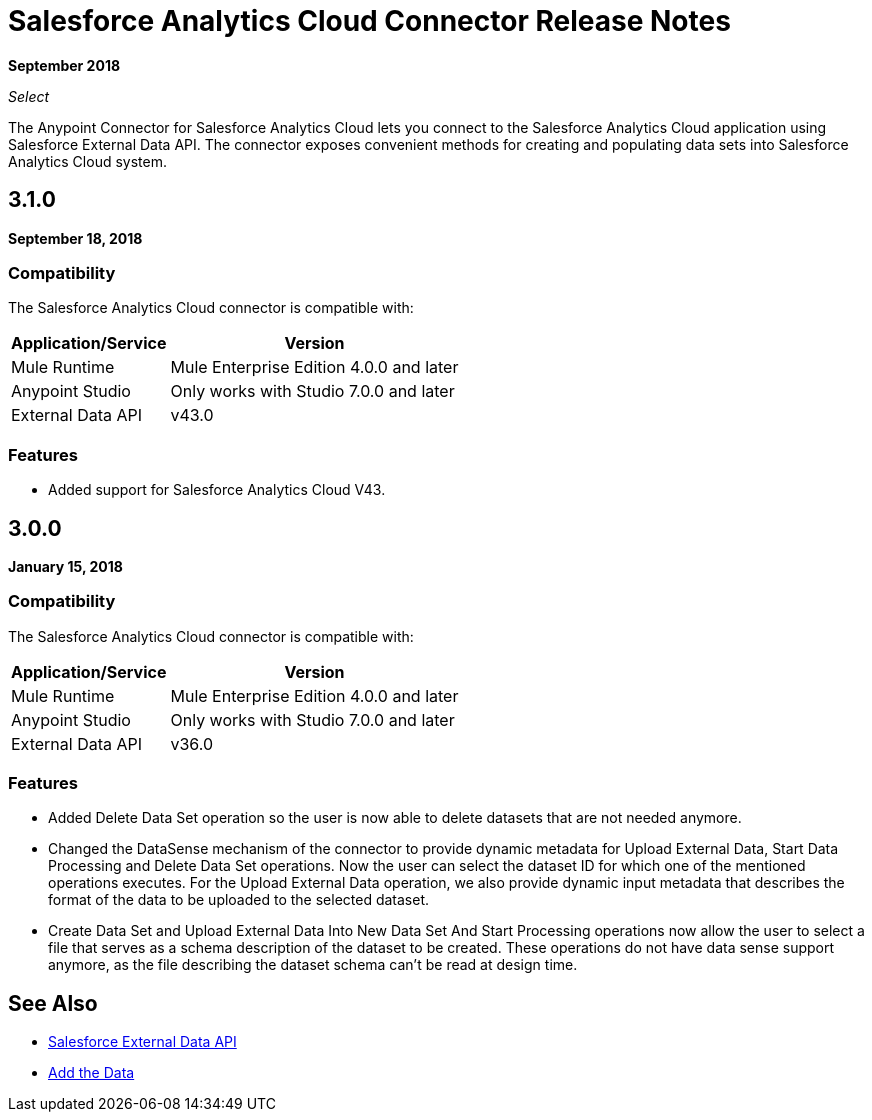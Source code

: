 = Salesforce Analytics Cloud Connector Release Notes
:keywords: release notes, salesforce, analytics, cloud, connector

*September 2018*

_Select_

The Anypoint Connector for Salesforce Analytics Cloud lets you connect to the Salesforce Analytics Cloud application using Salesforce External Data API. The connector exposes convenient methods for creating and populating data sets into Salesforce Analytics Cloud system.

== 3.1.0

*September 18, 2018*

=== Compatibility

The Salesforce Analytics Cloud connector is compatible with:

[%header%autowidth.spread]
|===
|Application/Service |Version
|Mule Runtime|Mule Enterprise Edition 4.0.0 and later
|Anypoint Studio|Only works with Studio 7.0.0 and later
|External Data API | v43.0
|===

=== Features

* Added support for Salesforce Analytics Cloud V43.

== 3.0.0

*January 15, 2018*

=== Compatibility

The Salesforce Analytics Cloud connector is compatible with:

[%header%autowidth.spread]
|===
|Application/Service |Version
|Mule Runtime|Mule Enterprise Edition 4.0.0 and later
|Anypoint Studio|Only works with Studio 7.0.0 and later
|External Data API | v36.0
|===

=== Features

* Added Delete Data Set operation so the user is now able to delete datasets that are not needed anymore.
* Changed the DataSense mechanism of the connector to provide dynamic metadata for Upload External Data, Start Data Processing and Delete Data Set operations. Now the user can select the dataset ID for which one of the mentioned operations executes. For the Upload External Data operation, we also provide dynamic input metadata that describes the format of the data to be uploaded to the selected dataset.
* Create Data Set and Upload External Data Into New Data Set And Start Processing operations now allow the user to select a file that serves as a schema description of the dataset to be created. These operations do not have data sense support anymore, as the file describing the dataset schema can't be read at design time.

== See Also

* https://developer.salesforce.com/docs/atlas.en-us.bi_dev_guide_ext_data.meta/bi_dev_guide_ext_data/bi_ext_data_overview.htm[Salesforce External Data API]
* https://developer.salesforce.com/docs/atlas.en-us.bi_dev_guide_ext_data.meta/bi_dev_guide_ext_data/bi_ext_data_add_data.htm[Add the Data]
